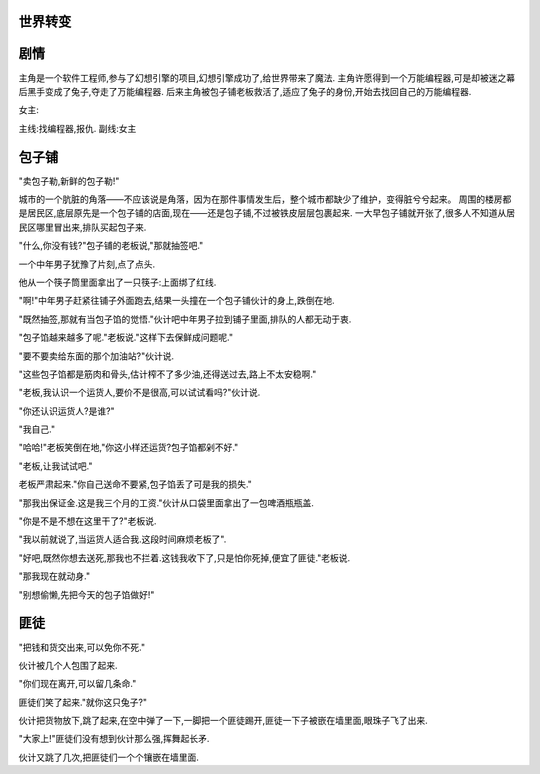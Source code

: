 世界转变
==============

剧情
==============
主角是一个软件工程师,参与了幻想引擎的项目,幻想引擎成功了,给世界带来了魔法.
主角许愿得到一个万能编程器,可是却被迷之幕后黑手变成了兔子,夺走了万能编程器.
后来主角被包子铺老板救活了,适应了兔子的身份,开始去找回自己的万能编程器.

女主:


主线:找编程器,报仇.
副线:女主

包子铺
==============

"卖包子勒,新鲜的包子勒!"

城市的一个肮脏的角落——不应该说是角落，因为在那件事情发生后，整个城市都缺少了维护，变得脏兮兮起来。
周围的楼房都是居民区,底层原先是一个包子铺的店面,现在——还是包子铺,不过被铁皮层层包裹起来.
一大早包子铺就开张了,很多人不知道从居民区哪里冒出来,排队买起包子来.

"什么,你没有钱?"包子铺的老板说,"那就抽签吧."

一个中年男子犹豫了片刻,点了点头.

他从一个筷子筒里面拿出了一只筷子:上面绑了红线.

"啊!"中年男子赶紧往铺子外面跑去,结果一头撞在一个包子铺伙计的身上,跌倒在地.

"既然抽签,那就有当包子馅的觉悟."伙计吧中年男子拉到铺子里面,排队的人都无动于衷.

"包子馅越来越多了呢."老板说."这样下去保鲜成问题呢."

"要不要卖给东面的那个加油站?"伙计说.

"这些包子馅都是筋肉和骨头,估计榨不了多少油,还得送过去,路上不太安稳啊."

"老板,我认识一个运货人,要价不是很高,可以试试看吗?"伙计说.

"你还认识运货人?是谁?"

"我自己."

"哈哈!"老板笑倒在地,"你这小样还运货?包子馅都剁不好."

"老板,让我试试吧."

老板严肃起来."你自己送命不要紧,包子馅丢了可是我的损失."

"那我出保证金.这是我三个月的工资."伙计从口袋里面拿出了一包啤酒瓶瓶盖.

"你是不是不想在这里干了?"老板说.

"我以前就说了,当运货人适合我.这段时间麻烦老板了".

"好吧,既然你想去送死,那我也不拦着.这钱我收下了,只是怕你死掉,便宜了匪徒."老板说.

"那我现在就动身."

"别想偷懒,先把今天的包子馅做好!"


匪徒
==============

"把钱和货交出来,可以免你不死."

伙计被几个人包围了起来.

"你们现在离开,可以留几条命."

匪徒们笑了起来."就你这只兔子?"

伙计把货物放下,跳了起来,在空中弹了一下,一脚把一个匪徒踢开,匪徒一下子被嵌在墙里面,眼珠子飞了出来.

"大家上!"匪徒们没有想到伙计那么强,挥舞起长矛.

伙计又跳了几次,把匪徒们一个个镶嵌在墙里面.




